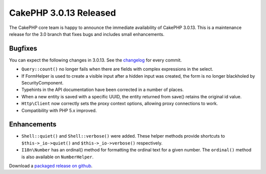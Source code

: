 CakePHP 3.0.13 Released
=======================

The CakePHP core team is happy to announce the immediate availability of CakePHP
3.0.13. This is a maintenance release for the 3.0 branch that fixes bugs and
includes small enhancements.

Bugfixes
--------

You can expect the following changes in 3.0.13. See the `changelog
<https://cakephp.org/changelogs/3.0.13>`_ for every commit.

- ``Query::count()`` no longer fails when there are fields with complex
  expressions in the select.
- If FormHelper is used to create a visible input after a hidden input was
  created, the form is no longer blackholed by SecurityComponent.
- Typehints in the API documentation have been corrected in a number of places.
- When a new entity is saved with a specific UUID, the entity returned from
  save() retains the original id value.
- ``Http\Client`` now correctly sets the proxy context options, allowing proxy
  connections to work.
- Compatibility with PHP 5.x improved.

Enhancements
------------

- ``Shell::quiet()`` and ``Shell::verbose()`` were added. These helper methods
  provide shortcuts to ``$this->_io->quiet()`` and ``$this->_io->verbose()``
  respectively.
- ``I18n\Number`` has an ordinal() method for formatting the ordinal text for
  a given number. The ``ordinal()`` method is also available on
  ``NumberHelper``.

Download a `packaged release on github
<https://github.com/cakephp/cakephp/releases>`_.

.. author:: markstory
.. categories:: release, news
.. tags:: release, news
